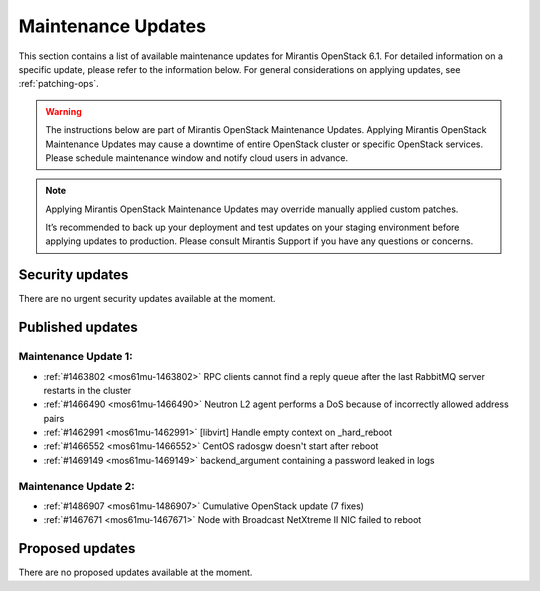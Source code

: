 Maintenance Updates
===================

This section contains a list of available maintenance updates for
Mirantis OpenStack 6.1.
For detailed information on a specific update, please refer to the
information below. For general considerations on applying
updates, see :ref:`patching-ops`.

.. warning:: The instructions below are part of Mirantis OpenStack
   Maintenance Updates. Applying Mirantis OpenStack Maintenance
   Updates may cause a downtime of entire OpenStack cluster or
   specific OpenStack services.
   Please schedule maintenance window and notify cloud users in
   advance.

.. note:: Applying Mirantis OpenStack Maintenance Updates may
   override manually applied custom patches.

   It’s recommended to back up your deployment and test updates on
   your staging environment before applying updates to production.
   Please consult Mirantis Support if you have any questions or
   concerns.

Security updates
----------------

There are no urgent security updates available at the moment.


Published updates
-----------------

Maintenance Update 1:
~~~~~~~~~~~~~~~~~~~~~

* :ref:`#1463802 <mos61mu-1463802>` RPC clients cannot find a reply
  queue after the last RabbitMQ server restarts in the cluster

* :ref:`#1466490 <mos61mu-1466490>` Neutron L2 agent performs a DoS
  because of incorrectly allowed address pairs

* :ref:`#1462991 <mos61mu-1462991>` [libvirt] Handle empty context
  on _hard_reboot

* :ref:`#1466552 <mos61mu-1466552>` CentOS radosgw doesn't start
  after reboot

* :ref:`#1469149 <mos61mu-1469149>` backend_argument containing a
  password leaked in logs

Maintenance Update 2:
~~~~~~~~~~~~~~~~~~~~~

* :ref:`#1486907 <mos61mu-1486907>` Cumulative OpenStack update (7 fixes)

* :ref:`#1467671 <mos61mu-1467671>` Node with Broadcast NetXtreme II NIC
  failed to reboot

Proposed updates
----------------

There are no proposed updates available at the moment.

